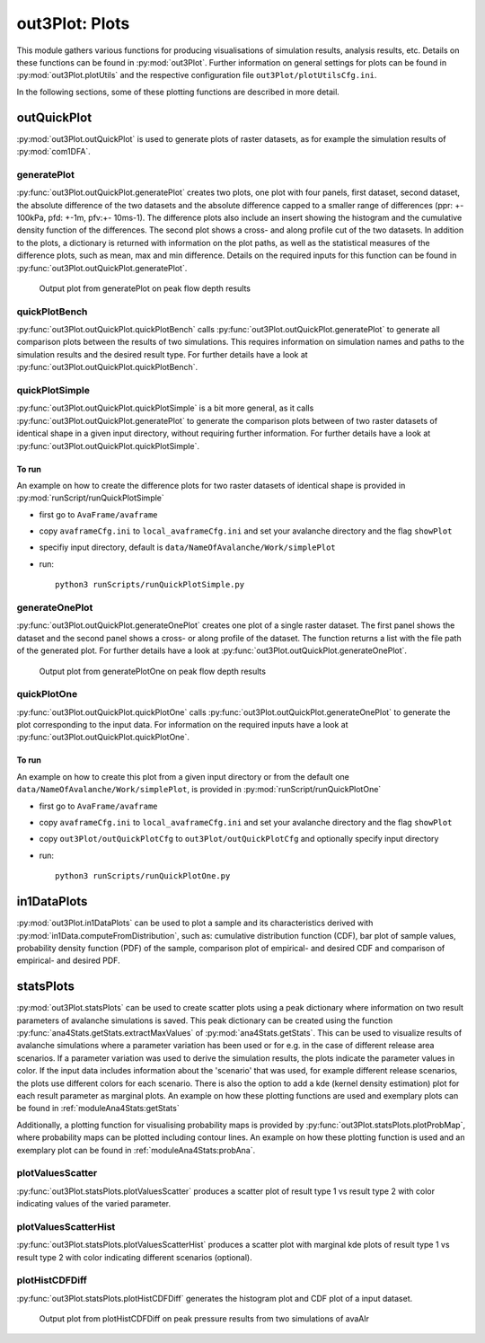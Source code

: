 ##################################
out3Plot: Plots
##################################

This module gathers various functions for producing visualisations of simulation results,
analysis results, etc. Details on these functions can be found in :py:mod:`out3Plot`.
Further information on general settings for plots can be found in :py:mod:`out3Plot.plotUtils`
and the respective configuration file ``out3Plot/plotUtilsCfg.ini``.

In the following sections, some of these plotting functions are described in more detail.

outQuickPlot
=================

:py:mod:`out3Plot.outQuickPlot` is used to generate plots of raster datasets,
as for example the simulation results of :py:mod:`com1DFA`.

generatePlot
--------------

:py:func:`out3Plot.outQuickPlot.generatePlot` creates two plots, one plot with four panels, first dataset, second dataset, the absolute difference of the two datasets
and the absolute difference capped to a smaller range of differences (ppr: +- 100kPa, pfd: +-1m, pfv:+- 10ms-1).
The difference plots also include an insert showing the histogram and the cumulative density function of the differences.
The second plot shows a cross- and along profile cut of the two datasets.
In addition to the plots, a dictionary is returned with information on the plot paths,
as well as the statistical measures of the difference plots, such as mean, max and min difference.
Details on the required inputs for this function can be found in :py:func:`out3Plot.outQuickPlot.generatePlot`.


.. figure:: _static/Diff_avaAlr0_pfd.png

          Output plot from generatePlot on peak flow depth results


quickPlotBench
----------------

:py:func:`out3Plot.outQuickPlot.quickPlotBench` calls :py:func:`out3Plot.outQuickPlot.generatePlot` to generate all comparison plots between the results of
two simulations. This requires information on simulation names and paths to the simulation results and the desired result type.
For further details have a look at :py:func:`out3Plot.outQuickPlot.quickPlotBench`.


quickPlotSimple
-----------------

:py:func:`out3Plot.outQuickPlot.quickPlotSimple` is a bit more general, as it calls :py:func:`out3Plot.outQuickPlot.generatePlot`
to generate the comparison plots between of two raster datasets of identical shape in a given input directory, without requiring further information.
For further details have a look at :py:func:`out3Plot.outQuickPlot.quickPlotSimple`.

To run
~~~~~~~~~~~~~~~~~~
An example on how to create the difference plots for two raster datasets of identical shape is provided
in :py:mod:`runScript/runQuickPlotSimple`

* first go to ``AvaFrame/avaframe``
* copy ``avaframeCfg.ini``  to ``local_avaframeCfg.ini``  and set your avalanche directory and the flag ``showPlot``
* specifiy input directory, default is ``data/NameOfAvalanche/Work/simplePlot``
* run::

    python3 runScripts/runQuickPlotSimple.py


generateOnePlot
-----------------

:py:func:`out3Plot.outQuickPlot.generateOnePlot` creates one plot of a single raster dataset.
The first panel shows the dataset and the second panel shows a cross- or along profile of the dataset.
The function returns a list with the file path of the generated plot.
For further details have a look at :py:func:`out3Plot.outQuickPlot.generateOnePlot`.


.. figure:: _static/Profiles_relAlr_null_dfa_7f85c44142_pfd.asc.png

          Output plot from generatePlotOne on peak flow depth results



quickPlotOne
-------------

:py:func:`out3Plot.outQuickPlot.quickPlotOne` calls :py:func:`out3Plot.outQuickPlot.generateOnePlot` to generate the plot corresponding to the
input data. For information on the required inputs have a look at :py:func:`out3Plot.outQuickPlot.quickPlotOne`.

To run
~~~~~~~~~
An example on how to create this plot from a given input directory or from the default one ``data/NameOfAvalanche/Work/simplePlot``,
is provided in :py:mod:`runScript/runQuickPlotOne`

* first go to ``AvaFrame/avaframe``
*  copy ``avaframeCfg.ini``  to ``local_avaframeCfg.ini``  and set your avalanche directory and the flag ``showPlot``
*  copy ``out3Plot/outQuickPlotCfg`` to ``out3Plot/outQuickPlotCfg`` and optionally specify input directory
*  run::

    python3 runScripts/runQuickPlotOne.py


in1DataPlots
=================

:py:mod:`out3Plot.in1DataPlots` can be used to plot a sample and its characteristics derived with :py:mod:`in1Data.computeFromDistribution`,
such as: cumulative distribution function (CDF), bar plot of sample values, probability density function (PDF) of the sample,
comparison plot of empirical- and desired CDF and comparison of empirical- and desired PDF.


statsPlots
=================

:py:mod:`out3Plot.statsPlots` can be used to create scatter plots using a peak dictionary where information on two result parameters of avalanche simulations is saved.
This peak dictionary can be created using the function :py:func:`ana4Stats.getStats.extractMaxValues` of :py:mod:`ana4Stats.getStats`.
This can be used to visualize results of avalanche simulations where a parameter variation has been used or for e.g. in the case of
different release area scenarios. If a parameter variation was used to derive the simulation results, the plots indicate the parameter values in color.
If the input data includes information about the 'scenario' that was used, for example different release scenarios, the plots use different colors for each scenario.
There is also the option to add a kde (kernel density estimation) plot for each result parameter as marginal plots.
An example on how these plotting functions are used and exemplary plots can be found in :ref:`moduleAna4Stats:getStats`

Additionally, a plotting function for visualising probability maps is provided by :py:func:`out3Plot.statsPlots.plotProbMap`, where probability maps can be plotted
including contour lines.
An example on how these plotting function is used and an exemplary plot can be found in :ref:`moduleAna4Stats:probAna`.



plotValuesScatter
-------------------

:py:func:`out3Plot.statsPlots.plotValuesScatter` produces a scatter plot of
result type 1 vs result type 2 with color indicating values of the varied parameter.


plotValuesScatterHist
-----------------------

:py:func:`out3Plot.statsPlots.plotValuesScatterHist` produces a scatter plot
with marginal kde plots of result type 1 vs result type 2 with color indicating different scenarios (optional).


plotHistCDFDiff
-----------------------

:py:func:`out3Plot.statsPlots.plotHistCDFDiff` generates the histogram plot and CDF plot of a input dataset.

.. figure:: _static/avaAlr_plotHistCDFDiff.png

          Output plot from plotHistCDFDiff on peak pressure results from two simulations of avaAlr
